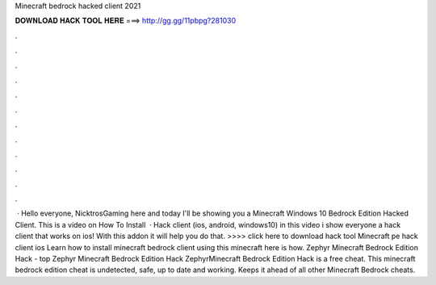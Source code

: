 Minecraft bedrock hacked client 2021

𝐃𝐎𝐖𝐍𝐋𝐎𝐀𝐃 𝐇𝐀𝐂𝐊 𝐓𝐎𝐎𝐋 𝐇𝐄𝐑𝐄 ===> http://gg.gg/11pbpg?281030

.

.

.

.

.

.

.

.

.

.

.

.

 · Hello everyone, NicktrosGaming here and today I'll be showing you a Minecraft Windows 10 Bedrock Edition Hacked Client. This is a video on How To Install   · Hack client (ios, android, windows10) in this video i show everyone a hack client that works on ios! With this addon it will help you do that. >>>> click here to download hack tool Minecraft pe hack client ios Learn how to install minecraft bedrock client using this minecraft here is how. Zephyr Minecraft Bedrock Edition Hack -  top  Zephyr Minecraft Bedrock Edition Hack ZephyrMinecraft Bedrock Edition Hack is a free cheat. This minecraft bedrock edition cheat is undetected, safe, up to date and working. Keeps it ahead of all other Minecraft Bedrock cheats.